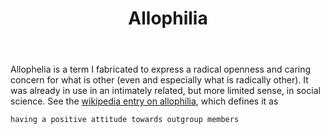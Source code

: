 #+TITLE: Allophilia

Allophelia is a term I fabricated to express a radical openness and caring
concern for what is other (even and especially what is radically other). It was
already in use in an intimately related, but more limited sense, in social
science. See the [[https://en.wikipedia.org/wiki/Allophilia][wikipedia entry on allophilia]], which defines it as


#+BEGIN_SRC
having a positive attitude towards outgroup members
#+END_SRC
